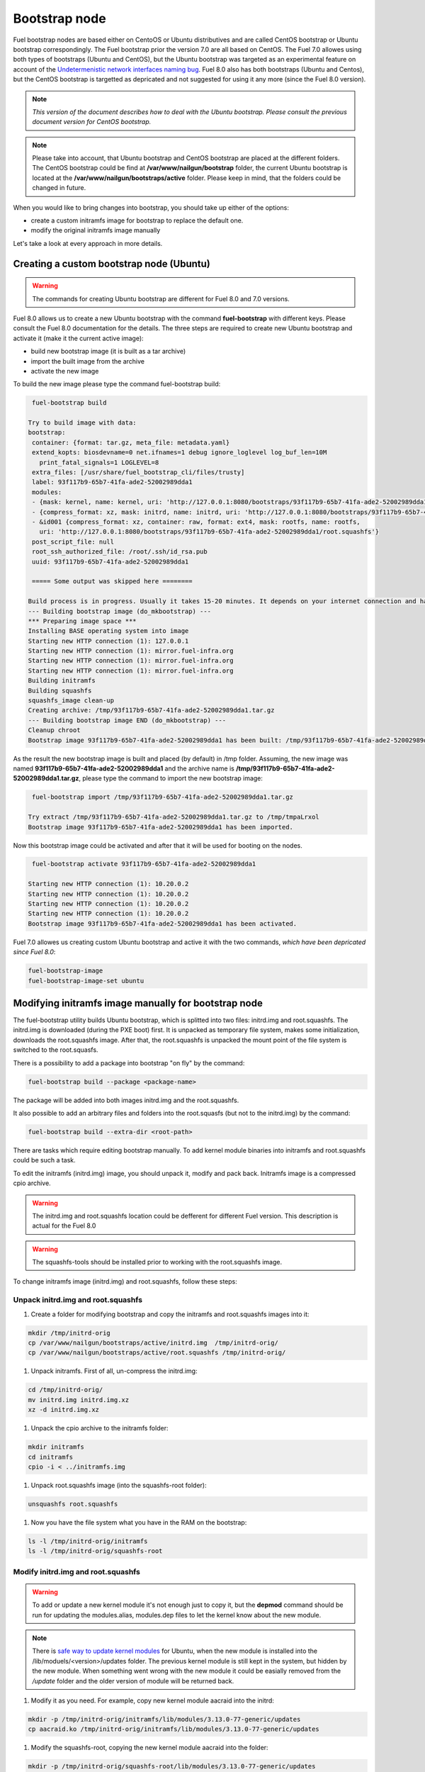 .. _custom-bootstrap-node:


Bootstrap node
==============

Fuel bootstrap nodes are based either on CentoOS or Ubuntu
distributives and are called CentOS bootstrap or Ubuntu
bootstrap correspondingly. The Fuel bootstrap prior the version
7.0 are all based on CentOS. The Fuel 7.0 allowes using both types
of bootstraps (Ubuntu and CentOS), but the Ubuntu bootstrap was
targeted as an experimental feature on account of the
`Undetermenistic network interfaces naming bug`_.
Fuel 8.0 also has both bootstraps (Ubuntu and Centos), but the
CentOS bootstrap is targetted as depricated and not suggested
for using it any more (since the Fuel 8.0 version).

.. _`Undetermenistic network interfaces naming bug`: https://bugs.launchpad.net/mos/+bug/1487044

.. note:: *This version of the document describes how to deal
 with the Ubuntu bootstrap. Please consult the previous document
 version for CentOS bootstrap.*

.. note:: Please take into account, that Ubuntu bootstrap and
 CentOS bootstrap are placed at the different folders.
 The CentOS bootstrap could be find at
 **/var/www/nailgun/bootstrap** folder,
 the current Ubuntu bootstrap is located at the
 **/var/www/nailgun/bootstraps/active** folder.
 Please keep in mind, that the folders could be changed in future.

When you would like to bring changes
into bootstrap, you should take up either of the
options:

* create a custom initramfs image for
  bootstrap to replace the default one.

* modify the original initramfs image manually

Let's take a look at every approach in more details.


Creating a custom bootstrap node (Ubuntu)
-----------------------------------------

.. warning:: The commands for creating Ubuntu bootstrap are
 different for Fuel 8.0 and 7.0 versions.

Fuel 8.0 allows us to create a new Ubuntu bootstrap with
the command **fuel-bootstrap** with different keys. Please
consult the Fuel 8.0 documentation for the details.
The three steps are required to create new Ubuntu bootstrap
and activate it (make it the current active image):

* build new bootstrap image (it is built as a tar archive)

* import the built image from the archive

* activate the new image

To build the new image please type the command fuel-bootstrap build:

.. code-block:: console

  fuel-bootstrap build

 Try to build image with data:
 bootstrap:
  container: {format: tar.gz, meta_file: metadata.yaml}
  extend_kopts: biosdevname=0 net.ifnames=1 debug ignore_loglevel log_buf_len=10M
    print_fatal_signals=1 LOGLEVEL=8
  extra_files: [/usr/share/fuel_bootstrap_cli/files/trusty]
  label: 93f117b9-65b7-41fa-ade2-52002989dda1
  modules:
  - {mask: kernel, name: kernel, uri: 'http://127.0.0.1:8080/bootstraps/93f117b9-65b7-41fa-ade2-52002989dda1/vmlinuz'}
  - {compress_format: xz, mask: initrd, name: initrd, uri: 'http://127.0.0.1:8080/bootstraps/93f117b9-65b7-41fa-ade2-52002989dda1/initrd.img'}
  - &id001 {compress_format: xz, container: raw, format: ext4, mask: rootfs, name: rootfs,
    uri: 'http://127.0.0.1:8080/bootstraps/93f117b9-65b7-41fa-ade2-52002989dda1/root.squashfs'}
  post_script_file: null
  root_ssh_authorized_file: /root/.ssh/id_rsa.pub
  uuid: 93f117b9-65b7-41fa-ade2-52002989dda1

  ===== Some output was skipped here ========

 Build process is in progress. Usually it takes 15-20 minutes. It depends on your internet connection and hardware performance.
 --- Building bootstrap image (do_mkbootstrap) ---
 *** Preparing image space ***
 Installing BASE operating system into image
 Starting new HTTP connection (1): 127.0.0.1
 Starting new HTTP connection (1): mirror.fuel-infra.org
 Starting new HTTP connection (1): mirror.fuel-infra.org
 Starting new HTTP connection (1): mirror.fuel-infra.org
 Building initramfs
 Building squashfs
 squashfs_image clean-up
 Creating archive: /tmp/93f117b9-65b7-41fa-ade2-52002989dda1.tar.gz
 --- Building bootstrap image END (do_mkbootstrap) ---
 Cleanup chroot
 Bootstrap image 93f117b9-65b7-41fa-ade2-52002989dda1 has been built: /tmp/93f117b9-65b7-41fa-ade2-52002989dda1.tar.gz


As the result the new bootstrap image is built and placed
(by default) in /tmp folder. Assuming, the new image was named
**93f117b9-65b7-41fa-ade2-52002989dda1** and the archive name is
**/tmp/93f117b9-65b7-41fa-ade2-52002989dda1.tar.gz**, please
type the command to import the new bootstrap image:

.. code-block:: console

  fuel-bootstrap import /tmp/93f117b9-65b7-41fa-ade2-52002989dda1.tar.gz

 Try extract /tmp/93f117b9-65b7-41fa-ade2-52002989dda1.tar.gz to /tmp/tmpaLrxol
 Bootstrap image 93f117b9-65b7-41fa-ade2-52002989dda1 has been imported.

Now this bootstrap image could be activated and after that it will be used
for booting on the nodes.

.. code-block:: console

  fuel-bootstrap activate 93f117b9-65b7-41fa-ade2-52002989dda1

 Starting new HTTP connection (1): 10.20.0.2
 Starting new HTTP connection (1): 10.20.0.2
 Starting new HTTP connection (1): 10.20.0.2
 Starting new HTTP connection (1): 10.20.0.2
 Bootstrap image 93f117b9-65b7-41fa-ade2-52002989dda1 has been activated.


Fuel 7.0 allowes us creating custom Ubuntu bootstrap and
active it with the two commands, *which have been
depricated since Fuel 8.0*:

.. code-block:: bash

  fuel-bootstrap-image
  fuel-bootstrap-image-set ubuntu


Modifying initramfs image manually for bootstrap node
-----------------------------------------------------

The fuel-bootstrap utility builds Ubuntu bootstrap, which is
splitted into two files: initrd.img and root.squashfs.
The initrd.img is downloaded (during the PXE boot) first.
It is unpacked as temporary file system, makes some initialization,
downloads the root.squashfs image. After that, the root.squashfs is
unpacked the mount point of the file system is switched to the root.squasfs.

There is a possibility to add a package into bootstrap
"on fly" by the command:

.. code-block:: console

  fuel-bootstrap build --package <package-name>

The package will be added into both images initrd.img and
the root.squashfs.

It also possible to add an arbitrary files and folders into
the root.squasfs (but not to the initrd.img) by the command:

.. code-block:: console

  fuel-bootstrap build --extra-dir <root-path>

There are tasks which require editing bootstrap manually.
To add kernel module binaries into initramfs and root.squashfs
could be such a task.

To edit the initramfs (initrd.img) image, you should unpack it,
modify and pack back.
Initramfs image is a compressed cpio archive.

.. warning:: The initrd.img and root.squashfs location could
 be defferent for different Fuel version. This description is
 actual for the Fuel 8.0

.. warning:: The squashfs-tools should be installed prior to working
 with the root.squashfs image.

To change initramfs image (initrd.img) and root.squashfs, follow these steps:

Unpack initrd.img and root.squashfs
+++++++++++++++++++++++++++++++++++

#. Create a folder for modifying bootstrap and copy the initramfs and root.squashfs images into it:

.. code-block:: console

     mkdir /tmp/initrd-orig
     cp /var/www/nailgun/bootstraps/active/initrd.img  /tmp/initrd-orig/
     cp /var/www/nailgun/bootstraps/active/root.squashfs /tmp/initrd-orig/

#. Unpack initramfs. First of all, un-compress the initrd.img:

.. code-block:: console

      cd /tmp/initrd-orig/
      mv initrd.img initrd.img.xz
      xz -d initrd.img.xz

#. Unpack the cpio archive to the initramfs folder:

.. code-block:: console

      mkdir initramfs
      cd initramfs
      cpio -i < ../initramfs.img

#. Unpack root.squashfs image (into the squashfs-root folder):

.. code-block:: console

      unsquashfs root.squashfs

#. Now you have the file system what you have in the RAM on the bootstrap:

.. code-block:: console

     ls -l /tmp/initrd-orig/initramfs
     ls -l /tmp/initrd-orig/squashfs-root

Modify initrd.img and root.squashfs
+++++++++++++++++++++++++++++++++++

.. warning:: To add or update a new kernel module it's not enough just to copy
 it,  but the **depmod** command should be run for updating  the modules.alias,
 modules.dep files to let the kernel know about the new module.

.. note:: There is `safe way to update kernel modules`_ for Ubuntu, when
 the new module is installed into the /lib/moduels/<version>/updates folder.
 The previous kernel  module is still kept in the system, but hidden  by
 the new module. When something went wrong with the new module it could be
 easially removed from the */update* folder and the older version of module
 will be returned back.

.. _`safe way to update kernel modules`: http://www.linuxvox.com/2009/10/update-kernel-modules-the-smart-and-safe-way/

#. Modify it as you need. For example, copy new kernel module aacraid into the initrd:

.. code-block:: console

    mkdir -p /tmp/initrd-orig/initramfs/lib/modules/3.13.0-77-generic/updates
    cp aacraid.ko /tmp/initrd-orig/initramfs/lib/modules/3.13.0-77-generic/updates

#. Modify the squashfs-root, copying the new kernel module aacraid into the folder:

.. code-block:: console

   mkdir -p /tmp/initrd-orig/squashfs-root/lib/modules/3.13.0-77-generic/updates
   cp aacraid.ko /tmp/initrd-orig/squashfs-root/lib/modules/3.13.0-77-generic/updates

#. Run depmod to update information about kernel modules on initrd and root.squashfs:

.. code-block::  console

   depmod -a -b /tmp/initrd-orig/initramfs/ -F /tmp/initrd-orig/squashfs-root/boot/System.map-3.13.0-77-generic 3.13.0-77-generic

   depmod -a -b /tmp/initrd-orig/squashfs-root/ -F /tmp/initrd-orig/squashfs-root/boot/System.map-3.13.0-77-generic 3.13.0-77-generic

The depmod was called with the following parameters:

.. code-block:: console

   *depmod -a -b <base dir> -F <System.map location> <kernel version>*

====  =================================================================
 -a     Rebuild information for all modules
 -b     Base folder, If your modules are not currently in the (normal)
        directory /lib/modules/version. In our case it were the folders
        where initramfs and root.squasfs
 -F     location of the System.map produced when the kernel was built
====  =================================================================

.. note:: It's important to pass correct kernel version to the depmod command
 at the end of the paramters,  otherwise the version of the current kernel on
 Fuel master node will be used.

The following files will be modified in the initramfs and squashfs-root
folders after running the depmod command:

* lib/modules/3.13.0-77-generic/modules.alias

* lib/modules/3.13.0-77-generic/modules.alias.bin

* lib/modules/3.13.0-77-generic/modules.dep

* lib/modules/3.13.0-77-generic/modules.dep.bin

* lib/modules/3.13.0-77-generic/modules.symbols.bin

.. note:: To get more information on how to pass options to
    the module, start dependent modules or black-list modules please,
    consult see the *modprobe.d* man page.

Pack the initramfs and squashfs-root back
+++++++++++++++++++++++++++++++++++++++++

#. Pack the intiramfs back to **initfamfs.img.new** image:

.. code-block:: console

      find /tmp/initrd-orig/initramfs | cpio --quiet -o -H newc | xz --check=crc32 > ../initrd.img.new


#. Pack the squashfs back to the **root.squashfs.new**

.. code-block:: console

   mksquashfs squashfs-root root.squashfs.new -comp xz

     quashfs squashfs-root root.squashfs.new -comp xz
     Parallel mksquashfs: Using 2 processors
     Creating 4.0 filesystem on root.squashfs.new, block size 131072.
     [================================================\] 105857/105857 100%

     Exportable Squashfs 4.0 filesystem, xz compressed, data block size 131072
	compressed data, compressed metadata, compressed fragments, compressed xattrs
	duplicates are removed
     Filesystem size 598514.76 Kbytes (584.49 Mbytes)
	47.89% of uncompressed filesystem size (1249842.98 Kbytes)
     Inode table size 933186 bytes (911.31 Kbytes)
	23.04% of uncompressed inode table size (4050950 bytes)
     Directory table size 1904568 bytes (1859.93 Kbytes)
	48.93% of uncompressed directory table size (3892589 bytes)
     Number of duplicate files found 7780
     Number of inodes 121770
     Number of files 106698
     Number of fragments 4627
     Number of symbolic links  6388
     Number of device nodes 81
     Number of fifo nodes 0
     Number of socket nodes 0
     Number of directories 8603
     Number of ids (unique uids + gids) 18
     Number of uids 4
	root (0)
	unknown (102)
	unknown (100)
	unknown (101)
     Number of gids 17
	root (0)
	unknown (44)
	unknown (29)
	tty (5)
	man (15)
	disk (6)
	unknown (42)
	unknown (102)
	unknown (43)
	unknown (103)
	mem (8)
	unknown (106)
	ftp (50)
	unknown (101)
	unknown (105)
	adm (4)
	unknown (104)

#. Copy new files and update the current bootstrap

.. code-block:: console

    cp root.squashfs.new initrd.img.new /var/www/nailgun/bootstraps/active/
    cd /var/www/nailgun/bootstraps/active/
    mv initrd.img initrd.img.orig
    mv root.squashfs root.squashfs.orig
    cp initrd.img.new initrd.img
    cp root.squashfs.new root.squashfs
    cobbler sync

#. Clean up. Remove */tmp/initrd-orig* temporary folder:

.. code-block:: console

      rm -Rf /tmp/initrd-orig

